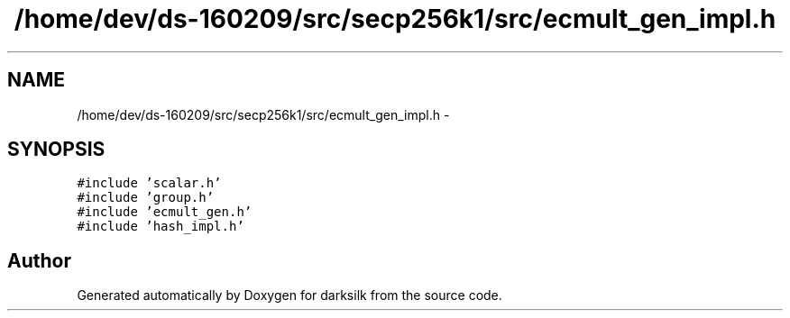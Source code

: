 .TH "/home/dev/ds-160209/src/secp256k1/src/ecmult_gen_impl.h" 3 "Wed Feb 10 2016" "Version 1.0.0.0" "darksilk" \" -*- nroff -*-
.ad l
.nh
.SH NAME
/home/dev/ds-160209/src/secp256k1/src/ecmult_gen_impl.h \- 
.SH SYNOPSIS
.br
.PP
\fC#include 'scalar\&.h'\fP
.br
\fC#include 'group\&.h'\fP
.br
\fC#include 'ecmult_gen\&.h'\fP
.br
\fC#include 'hash_impl\&.h'\fP
.br

.SH "Author"
.PP 
Generated automatically by Doxygen for darksilk from the source code\&.
